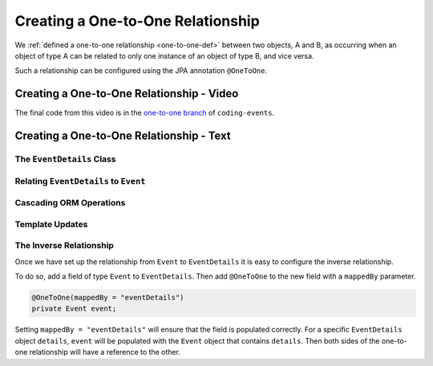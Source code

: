 Creating a One-to-One Relationship
==================================

We :ref:`defined a one-to-one relationship <one-to-one-def>` between two objects, A and B, as occurring when an object of type A can be related to only one instance of an object of type B, and vice versa.

Such a relationship can be configured using the JPA annotation ``@OneToOne``.

Creating a One-to-One Relationship - Video
------------------------------------------

.. raw:: html

   <div style="text-align:center;"><iframe width="800" height="450" src="https://www.youtube.com/embed/0yNIbAcd4ng" frameborder="0" allow="accelerometer; autoplay; encrypted-media; gyroscope; picture-in-picture" allowfullscreen></iframe></div>

The final code from this video is in the `one-to-one branch <https://github.com/LaunchCodeEducation/coding-events/tree/one-to-one>`__ of ``coding-events``.

Creating a One-to-One Relationship - Text
-----------------------------------------

The ``EventDetails`` Class
^^^^^^^^^^^^^^^^^^^^^^^^^^

Relating ``EventDetails`` to ``Event``
^^^^^^^^^^^^^^^^^^^^^^^^^^^^^^^^^^^^^^

Cascading ORM Operations
^^^^^^^^^^^^^^^^^^^^^^^^

Template Updates
^^^^^^^^^^^^^^^^

The Inverse Relationship
^^^^^^^^^^^^^^^^^^^^^^^^

Once we have set up the relationship from ``Event`` to ``EventDetails`` it is easy to configure the inverse relationship.

To do so, add a field of type ``Event`` to ``EventDetails``. Then add ``@OneToOne`` to the new field with a ``mappedBy`` parameter.

.. sourcecode:: java

   @OneToOne(mappedBy = "eventDetails")
   private Event event;

Setting ``mappedBy = "eventDetails"`` will ensure that the field is populated correctly. For a specific ``EventDetails`` object ``details``, ``event`` will be populated with the ``Event`` object that contains ``details``. Then both sides of the one-to-one relationship will have a reference to the other.
